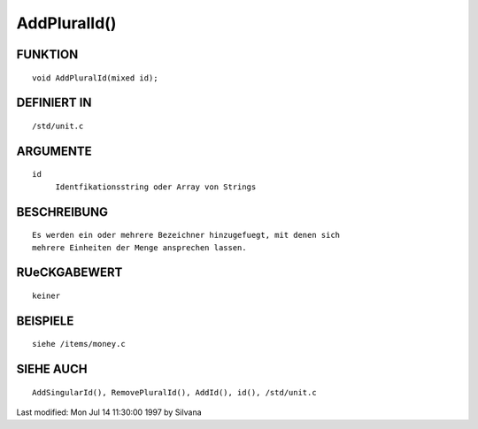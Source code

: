 AddPluralId()
=============

FUNKTION
--------
::

     void AddPluralId(mixed id);

DEFINIERT IN
------------
::

     /std/unit.c

ARGUMENTE
---------
::

     id
          Identfikationsstring oder Array von Strings

BESCHREIBUNG
------------
::

     Es werden ein oder mehrere Bezeichner hinzugefuegt, mit denen sich 
     mehrere Einheiten der Menge ansprechen lassen.

RUeCKGABEWERT
-------------
::

     keiner

BEISPIELE
---------
::

     siehe /items/money.c

SIEHE AUCH
----------
::

     AddSingularId(), RemovePluralId(), AddId(), id(), /std/unit.c


Last modified: Mon Jul 14 11:30:00 1997 by Silvana

